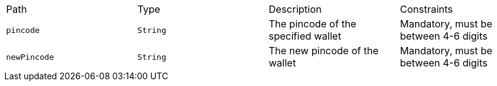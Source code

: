 |===
|Path|Type|Description|Constraints
|`+pincode+`
|`+String+`
|The pincode of the specified wallet
|Mandatory, must be between 4-6 digits
|`+newPincode+`
|`+String+`
|The new pincode of the wallet
|Mandatory, must be between 4-6 digits
|===
